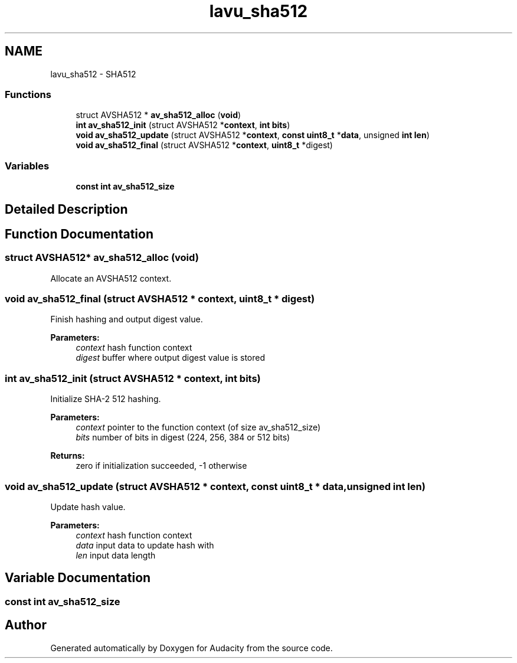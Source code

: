 .TH "lavu_sha512" 3 "Thu Apr 28 2016" "Audacity" \" -*- nroff -*-
.ad l
.nh
.SH NAME
lavu_sha512 \- SHA512
.SS "Functions"

.in +1c
.ti -1c
.RI "struct AVSHA512 * \fBav_sha512_alloc\fP (\fBvoid\fP)"
.br
.ti -1c
.RI "\fBint\fP \fBav_sha512_init\fP (struct AVSHA512 *\fBcontext\fP, \fBint\fP \fBbits\fP)"
.br
.ti -1c
.RI "\fBvoid\fP \fBav_sha512_update\fP (struct AVSHA512 *\fBcontext\fP, \fBconst\fP \fBuint8_t\fP *\fBdata\fP, unsigned \fBint\fP \fBlen\fP)"
.br
.ti -1c
.RI "\fBvoid\fP \fBav_sha512_final\fP (struct AVSHA512 *\fBcontext\fP, \fBuint8_t\fP *digest)"
.br
.in -1c
.SS "Variables"

.in +1c
.ti -1c
.RI "\fBconst\fP \fBint\fP \fBav_sha512_size\fP"
.br
.in -1c
.SH "Detailed Description"
.PP 

.SH "Function Documentation"
.PP 
.SS "struct AVSHA512* av_sha512_alloc (\fBvoid\fP)"
Allocate an AVSHA512 context\&. 
.SS "\fBvoid\fP av_sha512_final (struct AVSHA512 * context, \fBuint8_t\fP * digest)"
Finish hashing and output digest value\&.
.PP
\fBParameters:\fP
.RS 4
\fIcontext\fP hash function context 
.br
\fIdigest\fP buffer where output digest value is stored 
.RE
.PP

.SS "\fBint\fP av_sha512_init (struct AVSHA512 * context, \fBint\fP bits)"
Initialize SHA-2 512 hashing\&.
.PP
\fBParameters:\fP
.RS 4
\fIcontext\fP pointer to the function context (of size av_sha512_size) 
.br
\fIbits\fP number of bits in digest (224, 256, 384 or 512 bits) 
.RE
.PP
\fBReturns:\fP
.RS 4
zero if initialization succeeded, -1 otherwise 
.RE
.PP

.SS "\fBvoid\fP av_sha512_update (struct AVSHA512 * context, \fBconst\fP \fBuint8_t\fP * data, unsigned \fBint\fP len)"
Update hash value\&.
.PP
\fBParameters:\fP
.RS 4
\fIcontext\fP hash function context 
.br
\fIdata\fP input data to update hash with 
.br
\fIlen\fP input data length 
.RE
.PP

.SH "Variable Documentation"
.PP 
.SS "\fBconst\fP \fBint\fP av_sha512_size"

.SH "Author"
.PP 
Generated automatically by Doxygen for Audacity from the source code\&.
